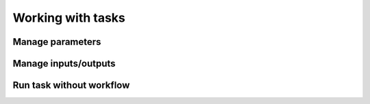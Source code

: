 Working with tasks
==================


Manage parameters
-----------------


Manage inputs/outputs
---------------------


Run task without workflow
-------------------------